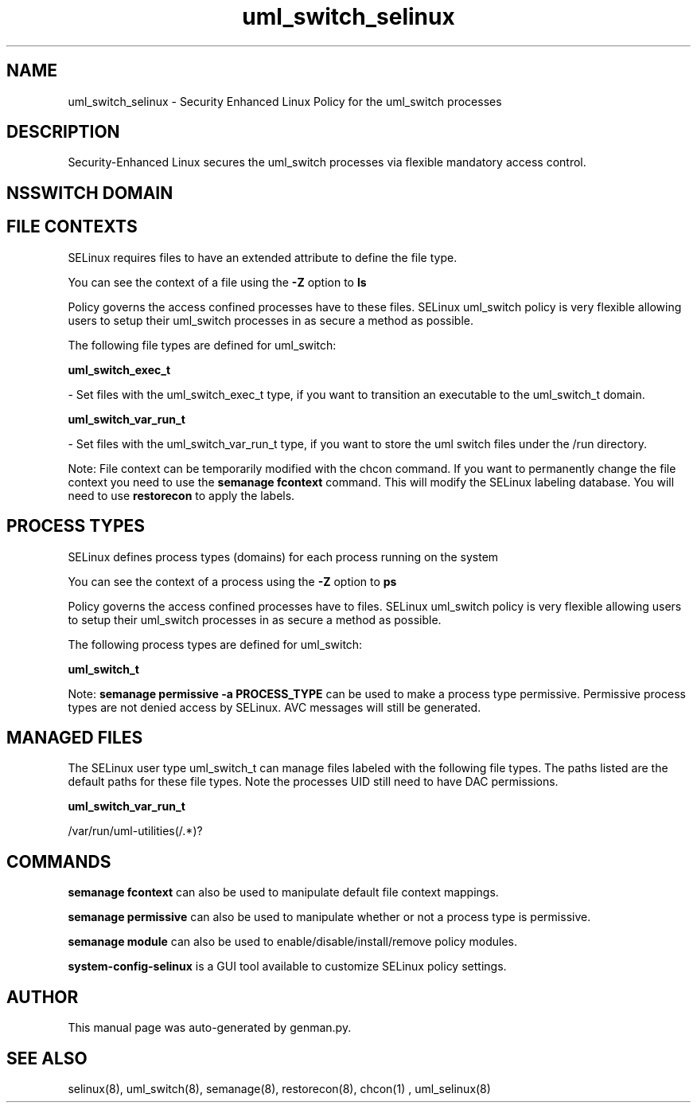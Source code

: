.TH  "uml_switch_selinux"  "8"  "uml_switch" "dwalsh@redhat.com" "uml_switch SELinux Policy documentation"
.SH "NAME"
uml_switch_selinux \- Security Enhanced Linux Policy for the uml_switch processes
.SH "DESCRIPTION"

Security-Enhanced Linux secures the uml_switch processes via flexible mandatory access
control.  

.SH NSSWITCH DOMAIN

.SH FILE CONTEXTS
SELinux requires files to have an extended attribute to define the file type. 
.PP
You can see the context of a file using the \fB\-Z\fP option to \fBls\bP
.PP
Policy governs the access confined processes have to these files. 
SELinux uml_switch policy is very flexible allowing users to setup their uml_switch processes in as secure a method as possible.
.PP 
The following file types are defined for uml_switch:


.EX
.PP
.B uml_switch_exec_t 
.EE

- Set files with the uml_switch_exec_t type, if you want to transition an executable to the uml_switch_t domain.


.EX
.PP
.B uml_switch_var_run_t 
.EE

- Set files with the uml_switch_var_run_t type, if you want to store the uml switch files under the /run directory.


.PP
Note: File context can be temporarily modified with the chcon command.  If you want to permanently change the file context you need to use the 
.B semanage fcontext 
command.  This will modify the SELinux labeling database.  You will need to use
.B restorecon
to apply the labels.

.SH PROCESS TYPES
SELinux defines process types (domains) for each process running on the system
.PP
You can see the context of a process using the \fB\-Z\fP option to \fBps\bP
.PP
Policy governs the access confined processes have to files. 
SELinux uml_switch policy is very flexible allowing users to setup their uml_switch processes in as secure a method as possible.
.PP 
The following process types are defined for uml_switch:

.EX
.B uml_switch_t 
.EE
.PP
Note: 
.B semanage permissive -a PROCESS_TYPE 
can be used to make a process type permissive. Permissive process types are not denied access by SELinux. AVC messages will still be generated.

.SH "MANAGED FILES"

The SELinux user type uml_switch_t can manage files labeled with the following file types.  The paths listed are the default paths for these file types.  Note the processes UID still need to have DAC permissions.

.br
.B uml_switch_var_run_t

	/var/run/uml-utilities(/.*)?
.br

.SH "COMMANDS"
.B semanage fcontext
can also be used to manipulate default file context mappings.
.PP
.B semanage permissive
can also be used to manipulate whether or not a process type is permissive.
.PP
.B semanage module
can also be used to enable/disable/install/remove policy modules.

.PP
.B system-config-selinux 
is a GUI tool available to customize SELinux policy settings.

.SH AUTHOR	
This manual page was auto-generated by genman.py.

.SH "SEE ALSO"
selinux(8), uml_switch(8), semanage(8), restorecon(8), chcon(1)
, uml_selinux(8)